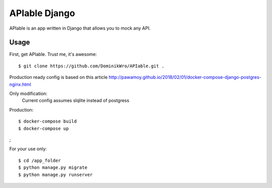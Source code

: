 APIable Django
=======================

.. image:: https://travis-ci.org/DominikWro/APIable.svg?branch=master
    :target: https://travis-ci.org/DominikWro/APIable
    :alt: Build Status

.. image:: https://coveralls.io/repos/github/DominikWro/APIable/badge.svg?branch=master
    :target: https://coveralls.io/github/DominikWro/APIable?branch=master



APIable is an app written in Django that allows you to mock any API.


Usage
------

First, get APIable. Trust me, it's awesome::

    $ git clone https://github.com/DominikWro/APIable.git .

Production ready config is based on this article
http://pawamoy.github.io/2018/02/01/docker-compose-django-postgres-nginx.html

Only modification:
  Current config assumes slqlite instead of postgress

Production::

    $ docker-compose build
    $ docker-compose up
;

For your use only::

    $ cd /app_folder
    $ python manage.py migrate
    $ python manage.py runserver

